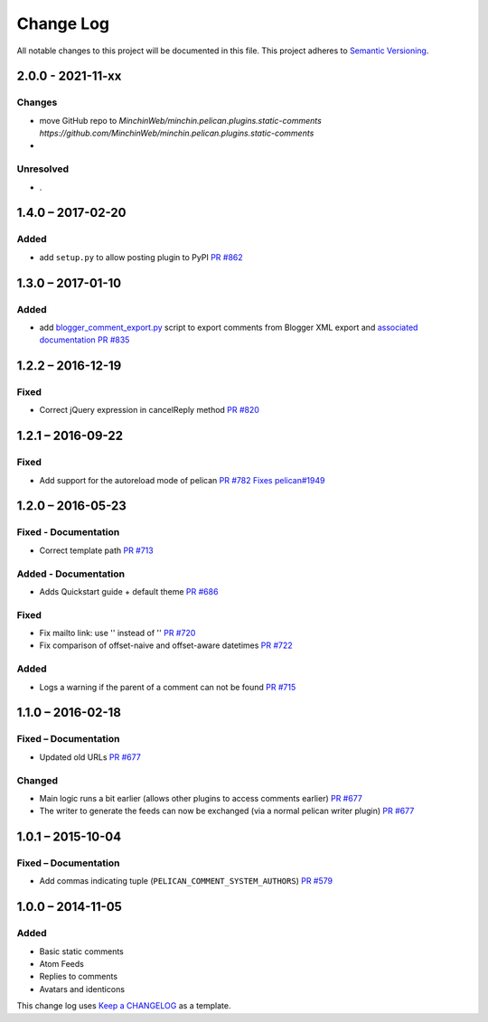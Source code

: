 Change Log
==========

All notable changes to this project will be documented in this file.
This project adheres to `Semantic Versioning <http://semver.org/>`__.

2.0.0 - 2021-11-xx
------------------
\

Changes
~~~~~~~

- move GitHub repo to `MinchinWeb/minchin.pelican.plugins.static-comments
  https://github.com/MinchinWeb/minchin.pelican.plugins.static-comments`
- 

Unresolved
~~~~~~~~~~

- .

1.4.0 – 2017-02-20
------------------
\

Added
~~~~~

-  add ``setup.py`` to allow posting plugin to PyPI `PR
   #862 <https://github.com/getpelican/pelican-plugins/pull/862>`__

1.3.0 – 2017-01-10
------------------
\

Added
~~~~~

-  add
   `blogger\_comment\_export.py <import/blogger_comment_export.py>`__
   script to export comments from Blogger XML export and `associated
   documentation <docs/import.md>`__ `PR
   #835 <https://github.com/getpelican/pelican-plugins/pull/835>`__

1.2.2 – 2016-12-19
------------------
\

Fixed
~~~~~

-  Correct jQuery expression in cancelReply method `PR
   #820 <https://github.com/getpelican/pelican-plugins/pull/820>`__

1.2.1 – 2016-09-22
------------------
\

Fixed
~~~~~

-  Add support for the autoreload mode of pelican `PR
   #782 <https://github.com/getpelican/pelican-plugins/pull/782>`__
   `Fixes
   pelican#1949 <https://github.com/getpelican/pelican/issues/1949>`__

1.2.0 – 2016-05-23
------------------
\

Fixed - Documentation
~~~~~~~~~~~~~~~~~~~~~

-  Correct template path `PR
   #713 <https://github.com/getpelican/pelican-plugins/pull/713>`__

Added - Documentation
~~~~~~~~~~~~~~~~~~~~~

-  Adds Quickstart guide + default theme `PR
   #686 <https://github.com/getpelican/pelican-plugins/pull/686>`__

Fixed
~~~~~

-  Fix mailto link: use '' instead of '' `PR
   #720 <https://github.com/getpelican/pelican-plugins/pull/720>`__
-  Fix comparison of offset-naive and offset-aware datetimes `PR
   #722 <https://github.com/getpelican/pelican-plugins/pull/722>`__

Added
~~~~~

-  Logs a warning if the parent of a comment can not be found `PR
   #715 <https://github.com/getpelican/pelican-plugins/pull/715>`__

1.1.0 – 2016-02-18
------------------
\

Fixed – Documentation
~~~~~~~~~~~~~~~~~~~~~

-  Updated old URLs `PR
   #677 <https://github.com/getpelican/pelican-plugins/pull/677>`__

Changed
~~~~~~~

-  Main logic runs a bit earlier (allows other plugins to access
   comments earlier) `PR
   #677 <https://github.com/getpelican/pelican-plugins/pull/677>`__
-  The writer to generate the feeds can now be exchanged (via a normal
   pelican writer plugin) `PR
   #677 <https://github.com/getpelican/pelican-plugins/pull/677>`__

1.0.1 – 2015-10-04
------------------
\

Fixed – Documentation
~~~~~~~~~~~~~~~~~~~~~

-  Add commas indicating tuple (``PELICAN_COMMENT_SYSTEM_AUTHORS``) `PR
   #579 <https://github.com/getpelican/pelican-plugins/pull/579>`__

1.0.0 – 2014-11-05
------------------
\

Added
~~~~~

-  Basic static comments
-  Atom Feeds
-  Replies to comments
-  Avatars and identicons

This change log uses `Keep a CHANGELOG <http://keepachangelog.com/>`__
as a template.
